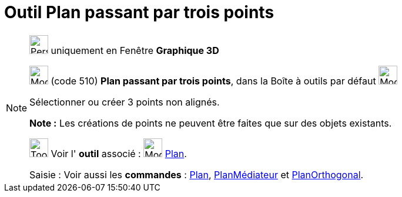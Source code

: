 = Outil Plan passant par trois points
:page-en: tools/Plane_through_3_Points
ifdef::env-github[:imagesdir: /fr/modules/ROOT/assets/images]

[NOTE]
====

image:32px-Perspectives_algebra_3Dgraphics.svg.png[Perspectives algebra 3Dgraphics.svg,width=32,height=32] uniquement en
Fenêtre *Graphique 3D*

image:Mode_planethreepoint.png[Mode planethreepoint.png,width=32,height=32] (code 510) *Plan passant par trois points*,
dans la Boîte à outils par défaut image:Mode_planethreepoint.png[Mode planethreepoint.png,width=32,height=32]

Sélectionner ou créer 3 points non alignés.

*Note :* Les créations de points ne peuvent être faites que sur des objets existants.

image:Tool_tool.png[Tool tool.png,width=32,height=32] Voir l' *outil* associé : image:Mode_plane.png[Mode
plane.png,width=32,height=32] xref:/tools/Plan.adoc[Plan].

[.kcode]#Saisie :# Voir aussi les *commandes* : xref:/commands/Plan.adoc[Plan],
xref:/commands/PlanMédiateur.adoc[PlanMédiateur] et xref:/commands/PlanOrthogonal.adoc[PlanOrthogonal].

====
